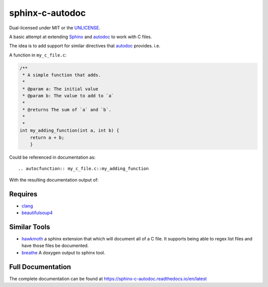 sphinx-c-autodoc
================

|build-status| |coverage| |black| |docs|

Dual-licensed under MIT or the `UNLICENSE <https://unlicense.org>`_.

.. inclusion_begin

A basic attempt at extending `Sphinx`_ and `autodoc`_ to work with C files.

The idea is to add support for similar directives that `autodoc`_ provides. i.e.

A function in ``my_c_file.c``:

.. code-block:: c

    /**
     * A simple function that adds.
     *
     * @param a: The initial value
     * @param b: The value to add to `a`
     *
     * @returns The sum of `a` and `b`.
     *
     *
    int my_adding_function(int a, int b) {
        return a + b;
        }

Could be referenced in documentation as::

    .. autocfunction:: my_c_file.c::my_adding_function

With the resulting documentation output of:

.. c:function:: int my_adding_function(int a, int b)

    A simple function that adds.

    :param a: The initial value
    :param b: The value to add to `a`
    :returns: The sum of `a` and `b`

.. _autodoc: https://www.sphinx-doc.org/en/master/usage/extensions/autodoc.html
.. _Sphinx: https://www.sphinx-doc.org/en/master/index.html

Requires
--------

* `clang <https://pypi.org/project/clang/>`_
* `beautifulsoup4 <https://www.crummy.com/software/BeautifulSoup/bs4/doc/>`_

Similar Tools
-------------

* `hawkmoth <https://github.com/jnikula/hawkmoth>`_ a sphinx extension that
  which will document all of a C file. It supports being able to regex list
  files and have those files be documented.
* `breathe <https://github.com/michaeljones/breathe>`_ A doxygen output to
  sphinx tool.

.. |build-status| image:: https://github.com/speedyleion/sphinx-c-autodoc/workflows/Python%20package/badge.svg
    :alt: Build Status
    :scale: 100%
    :target: https://github.com/speedyleion/sphinx-c-autodoc/actions?query=workflow%3A%22Python+package%22

.. |coverage| image:: https://codecov.io/gh/speedyleion/sphinx-c-autodoc/branch/master/graph/badge.svg
    :alt: Coverage
    :scale: 100%
    :target: https://codecov.io/gh/speedyleion/sphinx-c-autodoc

.. |black| image:: https://img.shields.io/badge/code%20style-black-000000.svg
    :alt: Code Style
    :scale: 100%
    :target: https://github.com/psf/black

.. |docs| image:: https://readthedocs.org/projects/sphinx-c-autodoc/badge/?version=latest
    :alt: Documentation Status
    :target: https://sphinx-c-autodoc.readthedocs.io/en/latest/?badge=latest

.. inclusion_end

Full Documentation
------------------

The complete documentation can be found at https://sphinx-c-autodoc.readthedocs.io/en/latest

